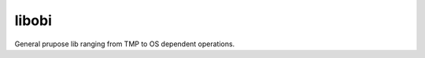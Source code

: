 libobi
======

|travis| |appveyor| |codecov| |coverity| |cpp| |license|

General prupose lib ranging from TMP to OS dependent operations.

.. more shields at http://shields.io

.. |travis| image:: https://img.shields.io/travis/ObiWahn/libobi.svg
   :target: https://travis-ci.org/ObiWahn/libobi

.. |appveyor| image:: https://ci.appveyor.com/api/projects/status/tlsxfnd8ga5gbpie/branch/master?svg=true
   :target: https://ci.appveyor.com/project/obiwahn/libobi

.. |coveralls| image:: https://coveralls.io/repos/github/ObiWahn/libobi/badge.svg?branch=master
   :target: https://coveralls.io/github/ObiWahn/libobi?branch=master

.. |codecov| image:: https://codecov.io/gh/ObiWahn/libobi/branch/master/graph/badge.svg
   :target: https://codecov.io/gh/ObiWahn/libobi

.. |coverity| image:: https://scan.coverity.com/projects/18316/badge.svg
   :target: https://scan.coverity.com/projects/obiwahn-libobi

.. |cpp| image:: https://img.shields.io/badge/c++-17-green.svg?style=flat
.. |license| image:: https://img.shields.io/badge/license-closed-red.svg?style=flat
